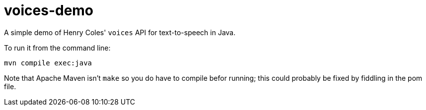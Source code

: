= voices-demo

A simple demo of Henry Coles' `voices` API for text-to-speech in Java.

To run it from the command line:

	mvn compile exec:java

Note that Apache Maven isn't `make` so you do have to compile befor running;
this could probably be fixed by fiddling in the pom file.
